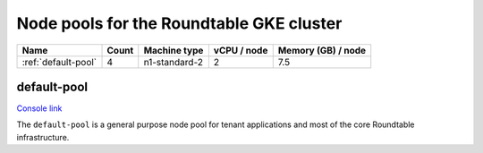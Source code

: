 #########################################
Node pools for the Roundtable GKE cluster
#########################################

.. list-table::
   :header-rows: 1

   * - Name
     - Count
     - Machine type
     - vCPU / node
     - Memory (GB) / node
   * - :ref:`default-pool`
     - 4
     - n1-standard-2
     - 2
     - 7.5

.. _default-pool:

default-pool
============

`Console link <https://console.cloud.google.com/kubernetes/nodepool/us-central1-a/roundtable/default-pool?project=plasma-geode-127520>`__

The ``default-pool`` is a general purpose node pool for tenant applications and most of the core Roundtable infrastructure.

.. todo::

   Add guidelines on how to configure applications for affinity to the default-pool.
